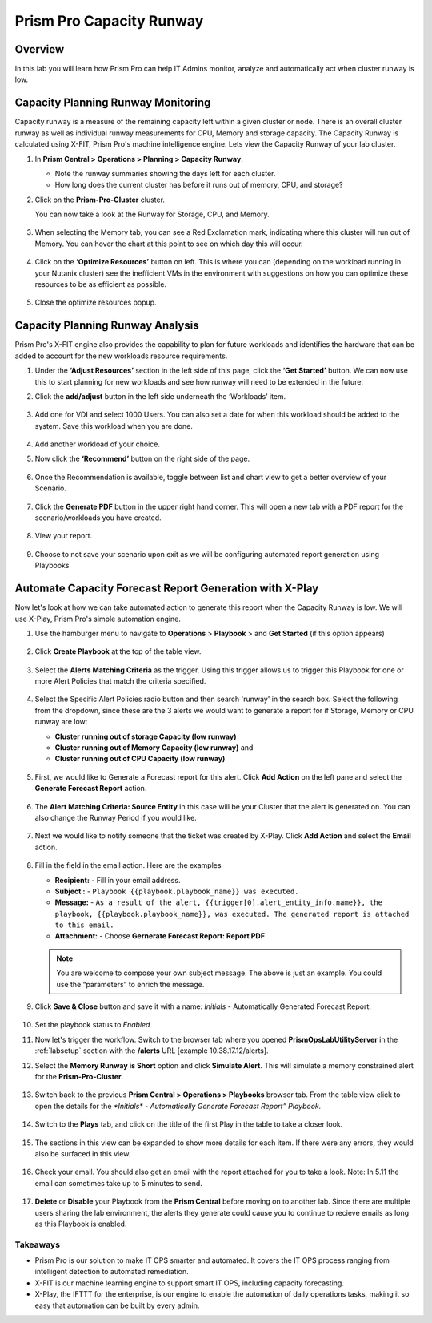 ------------------------
Prism Pro Capacity Runway
------------------------

Overview
+++++++++

In this lab you will learn how Prism Pro can help IT Admins monitor, analyze and automatically act when cluster runway is low.

Capacity Planning Runway Monitoring
++++++++++++++++++++++++++++++++++++++

Capacity runway is a measure of the remaining capacity left within a given cluster or node. There is an overall cluster runway as well as individual runway measurements for CPU, Memory and storage capacity. The Capacity Runway is calculated using X-FIT, Prism Pro's machine intelligence engine. Lets view the Capacity Runway of your lab cluster.

#. In **Prism Central > Operations > Planning > Capacity Runway**.

   - Note the runway summaries showing the days left for each cluster.
   - How long does the current cluster has before it runs out of memory, CPU, and storage?

#. Click on the **Prism-Pro-Cluster** cluster.

   You can now take a look at the Runway for Storage, CPU, and Memory.

   .. figure:: images/ppro_12.png

#. When selecting the Memory tab, you can see a Red Exclamation mark, indicating where this cluster will run out of Memory. You can hover the chart at this point to see on which day this will occur.

   .. figure:: images/ppro_13.png

#. Click on the **‘Optimize Resources’** button on left. This is where you can (depending on the workload running in your Nutanix cluster) see the inefficient VMs in the environment with suggestions on how you can optimize these resources to be as efficient as possible.

   .. figure:: images/ppro_14.png

#. Close the optimize resources popup.

Capacity Planning Runway Analysis
++++++++++++++++++++++++++++++++++++++

Prism Pro's X-FIT engine also provides the capability to plan for future workloads and identifies the hardware that can be added to account for the new workloads resource requirements.

#. Under the **‘Adjust Resources’** section in the left side of this page, click the **‘Get Started’** button. We can now use this to start planning for new workloads and see how runway will need to be extended in the future.

#. Click the **add/adjust** button in the left side underneath the ‘Workloads’ item.

   .. figure:: images/ppro_15.png

#. Add one for VDI and select 1000 Users. You can also set a date for when this workload should be added to the system. Save this workload when you are done.

   .. figure:: images/ppro_16.png

   .. figure:: images/ppro_17.png

#. Add another workload of your choice.

#. Now click the **‘Recommend’** button on the right side of the page.

   .. figure:: images/ppro_18.png

#. Once the Recommendation is available, toggle between list and chart view to get a better overview of your Scenario.

   .. figure:: images/ppro_19.png

#. Click the **Generate PDF** button in the upper right hand corner. This will open a new tab with a PDF report for the scenario/workloads you have created.

   .. figure:: images/ppro_19b.png

#. View your report.

   .. figure:: images/ppro_20.png

#. Choose to not save your scenario upon exit as we will be configuring automated report generation using Playbooks

Automate Capacity Forecast Report Generation with X-Play
++++++++++++++++++++++++++++++++++++++++++++++++++++++++

Now let's look at how we can take automated action to generate this report when the Capacity Runway is low. We will use X-Play, Prism Pro's simple automation engine.

#. Use the hamburger menu to navigate to **Operations** > **Playbook** > and **Get Started** (if this option appears) 

   .. figure:: images/cap1.png

#. Click **Create Playbook** at the top of the table view.

   .. figure:: images/cap2.png

#. Select the **Alerts Matching Criteria** as the trigger. Using this trigger allows us to trigger this Playbook for one or more Alert Policies that match the criteria specified.

   .. figure:: images/cap3.png

#. Select the Specific Alert Policies radio button and then search 'runway' in the search box. Select the following from the dropdown, since these are the 3 alerts we would want to generate a report for if Storage, Memory or CPU runway are low:
   
   - **Cluster running out of storage Capacity (low runway)**
   - **Cluster running out of Memory Capacity (low runway)** and 
   - **Cluster running out of CPU Capacity (low runway)** 

   .. figure:: images/cap4.png

#. First, we would like to Generate a Forecast report for this alert. Click **Add Action** on the left pane and select the **Generate Forecast Report** action.

   .. figure:: images/cap5.png

#. The **Alert Matching Criteria: Source Entity** in this case will be your Cluster that the alert is generated on. You can also change the Runway Period if you would like.

   .. figure:: images/cap6.png

#. Next we would like to notify someone that the ticket was created by X-Play. Click **Add Action** and select the **Email** action.

   .. figure:: images/cap7.png

#. Fill in the field in the email action. Here are the examples

   - **Recipient:** - Fill in your email address.
   - **Subject :** - ``Playbook {{playbook.playbook_name}} was executed.``
   - **Message:** - ``As a result of the alert, {{trigger[0].alert_entity_info.name}}, the playbook, {{playbook.playbook_name}}, was executed. The generated report is attached to this email.``
   - **Attachment:**  - Choose **Gernerate Forecast Report: Report PDF**

   .. note::

      You are welcome to compose your own subject message. The above is just an example. You could use the “parameters” to enrich the message.

   .. figure:: images/cap8.png

#. Click **Save & Close** button and save it with a name: *Initials* - Automatically Generated Forecast Report.

   .. figure:: images/cap9.png

#. Set the playbook status to *Enabled* 

#. Now let's trigger the workflow. Switch to the browser tab where you opened **PrismOpsLabUtilityServer** in the :ref:`labsetup` section with the **/alerts** URL [example 10.38.17.12/alerts]. 

#. Select the **Memory Runway is Short** option and click **Simulate Alert**. This will simulate a memory constrained alert for the **Prism-Pro-Cluster**.

   .. figure:: images/cap10.png

#. Switch back to the previous **Prism Central > Operations > Playbooks** browser tab. From the table view click to open the details for the `*Initials* - Automatically Generate Forecast Report” Playbook.`

   .. figure:: images/cap11.png

#. Switch to the **Plays** tab, and click on the title of the first Play in the table to take a closer look.

   .. figure:: images/cap12.png

#. The sections in this view can be expanded to show more details for each item. If there were any errors, they would also be surfaced in this view.

   .. figure:: images/cap13.png

#. Check your email. You should also get an email with the report attached for you to take a look. Note: In 5.11 the email can sometimes take up to 5 minutes to send.

   .. figure:: images/cap14.png

#. **Delete** or **Disable** your Playbook from the **Prism Central** before moving on to another lab. Since there are multiple users sharing the lab environment, the alerts they generate could cause you to continue to recieve emails as long as this Playbook is enabled.

   .. figure:: images/cap15.png

Takeaways
.........

- Prism Pro is our solution to make IT OPS smarter and automated. It covers the IT OPS process ranging from intelligent detection to automated remediation.

- X-FIT is our machine learning engine to support smart IT OPS, including capacity forecasting.

- X-Play, the IFTTT for the enterprise, is our engine to enable the automation of daily operations tasks, making it so easy that automation can be built by every admin.
